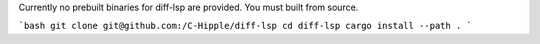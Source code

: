 .. title:: Installation

Currently no prebuilt binaries for diff-lsp are provided.  You must built from source.

```bash
git clone git@github.com:/C-Hipple/diff-lsp
cd diff-lsp
cargo install --path .
```
